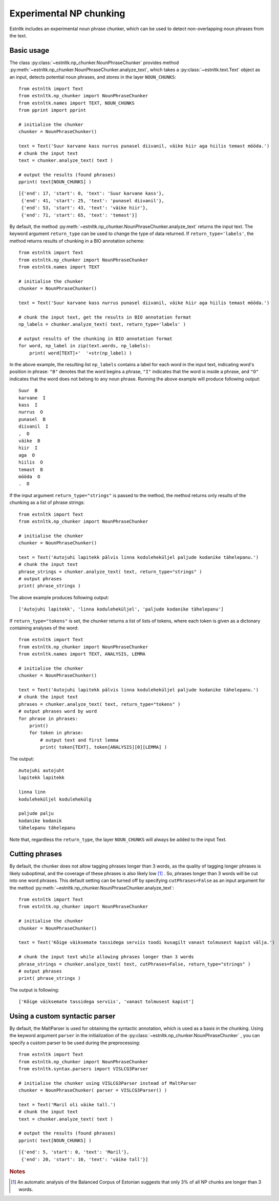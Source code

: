 ==================================
Experimental NP chunking
==================================

Estnltk includes an experimental noun phrase chunker, which can be used to detect non-overlapping noun phrases from the text.

Basic usage
=============

The class :py:class:`~estnltk.np_chunker.NounPhraseChunker` provides method :py:meth:`~estnltk.np_chunker.NounPhraseChunker.analyze_text`, which takes a :py:class:`~estnltk.text.Text` object as an input, detects potential noun phrases, and stores in the layer ``NOUN_CHUNKS``::

    from estnltk import Text
    from estnltk.np_chunker import NounPhraseChunker
    from estnltk.names import TEXT, NOUN_CHUNKS
    from pprint import pprint

    # initialise the chunker
    chunker = NounPhraseChunker()

    text = Text('Suur karvane kass nurrus punasel diivanil, väike hiir aga hiilis temast mööda.')
    # chunk the input text
    text = chunker.analyze_text( text )
    
    # output the results (found phrases)
    pprint( text[NOUN_CHUNKS] )

::

    [{'end': 17, 'start': 0, 'text': 'Suur karvane kass'},
     {'end': 41, 'start': 25, 'text': 'punasel diivanil'},
     {'end': 53, 'start': 43, 'text': 'väike hiir'},
     {'end': 71, 'start': 65, 'text': 'temast'}]

By default, the method :py:meth:`~estnltk.np_chunker.NounPhraseChunker.analyze_text` returns the input text. 
The keyword argument ``return_type`` can be used to change the type of data returned. If ``return_type='labels'``, the method returns results of chunking in a BIO annotation scheme::

    from estnltk import Text
    from estnltk.np_chunker import NounPhraseChunker
    from estnltk.names import TEXT

    # initialise the chunker
    chunker = NounPhraseChunker()

    text = Text('Suur karvane kass nurrus punasel diivanil, väike hiir aga hiilis temast mööda.')
    
    # chunk the input text, get the results in BIO annotation format
    np_labels = chunker.analyze_text( text, return_type='labels' )

    # output results of the chunking in BIO annotation format
    for word, np_label in zip(text.words, np_labels):
        print( word[TEXT]+'  '+str(np_label) )

In the above example, the resulting list ``np_labels`` contains a label for each word in the input text, indicating word's position in phrase: ``"B"`` denotes that the word begins a phrase, ``"I"`` indicates that the word is inside a phrase, and ``"O"`` indicates that the word does not belong to any noun phrase.
Running the above example will produce following output::

    Suur  B
    karvane  I
    kass  I
    nurrus  O
    punasel  B
    diivanil  I
    ,  O
    väike  B
    hiir  I
    aga  O
    hiilis  O
    temast  B
    mööda  O
    .  O

If the input argument ``return_type="strings"`` is passed to the method, the method returns only results of the chunking as a list of phrase strings::

    from estnltk import Text
    from estnltk.np_chunker import NounPhraseChunker

    # initialise the chunker
    chunker = NounPhraseChunker()

    text = Text('Autojuhi lapitekk pälvis linna koduleheküljel paljude kodanike tähelepanu.')
    # chunk the input text
    phrase_strings = chunker.analyze_text( text, return_type="strings" )
    # output phrases
    print( phrase_strings )

The above example produces following output::

    ['Autojuhi lapitekk', 'linna koduleheküljel', 'paljude kodanike tähelepanu']

If ``return_type="tokens"`` is set, the chunker returns a list of lists of tokens, where each token is given as a dictonary containing analyses of the word::

    from estnltk import Text
    from estnltk.np_chunker import NounPhraseChunker
    from estnltk.names import TEXT, ANALYSIS, LEMMA

    # initialise the chunker
    chunker = NounPhraseChunker()

    text = Text('Autojuhi lapitekk pälvis linna koduleheküljel paljude kodanike tähelepanu.')
    # chunk the input text
    phrases = chunker.analyze_text( text, return_type="tokens" )
    # output phrases word by word
    for phrase in phrases:
        print()
        for token in phrase:
            # output text and first lemma
            print( token[TEXT], token[ANALYSIS][0][LEMMA] )

The output::

    Autojuhi autojuht
    lapitekk lapitekk
    
    linna linn
    koduleheküljel kodulehekülg
    
    paljude palju
    kodanike kodanik
    tähelepanu tähelepanu

Note that, regardless the ``return_type``, the layer ``NOUN_CHUNKS`` will always be added to the input Text.

Cutting phrases
=================

By default, the chunker does not allow tagging phrases longer than 3 words, as the quality of tagging longer phrases is likely suboptimal, and the coverage of these phrases is also likely  low [#]_ .
So, phrases longer than 3 words will be cut into one word phrases.
This default setting can be turned off by specifying ``cutPhrases=False`` as an input argument for the method :py:meth:`~estnltk.np_chunker.NounPhraseChunker.analyze_text`::

    from estnltk import Text
    from estnltk.np_chunker import NounPhraseChunker

    # initialise the chunker
    chunker = NounPhraseChunker()

    text = Text('Kõige väiksemate tassidega serviis toodi kusagilt vanast tolmusest kapist välja.')
    
    # chunk the input text while allowing phrases longer than 3 words
    phrase_strings = chunker.analyze_text( text, cutPhrases=False, return_type="strings" )
    # output phrases
    print( phrase_strings )

The output is following::

    ['Kõige väiksemate tassidega serviis', 'vanast tolmusest kapist']

Using a custom syntactic parser
================================

By default, the MaltParser is used for obtaining the syntactic annotation, which is used as a basis in the chunking. 
Using the keyword argument ``parser`` in the initialization of the :py:class:`~estnltk.np_chunker.NounPhraseChunker` , you can specify a custom parser to be used during the preprocessing::

    from estnltk import Text
    from estnltk.np_chunker import NounPhraseChunker
    from estnltk.syntax.parsers import VISLCG3Parser

    # initialise the chunker using VISLCG3Parser instead of MaltParser
    chunker = NounPhraseChunker( parser = VISLCG3Parser() )
    
    text = Text('Maril oli väike tall.')
    # chunk the input text
    text = chunker.analyze_text( text )
    
    # output the results (found phrases)
    pprint( text[NOUN_CHUNKS] )
    
::

    [{'end': 5, 'start': 0, 'text': 'Maril'},
     {'end': 20, 'start': 10, 'text': 'väike tall'}]


.. rubric:: Notes

.. [#] An automatic analysis of the Balanced Corpus of Estonian suggests that only 3% of all NP chunks are longer than 3 words.